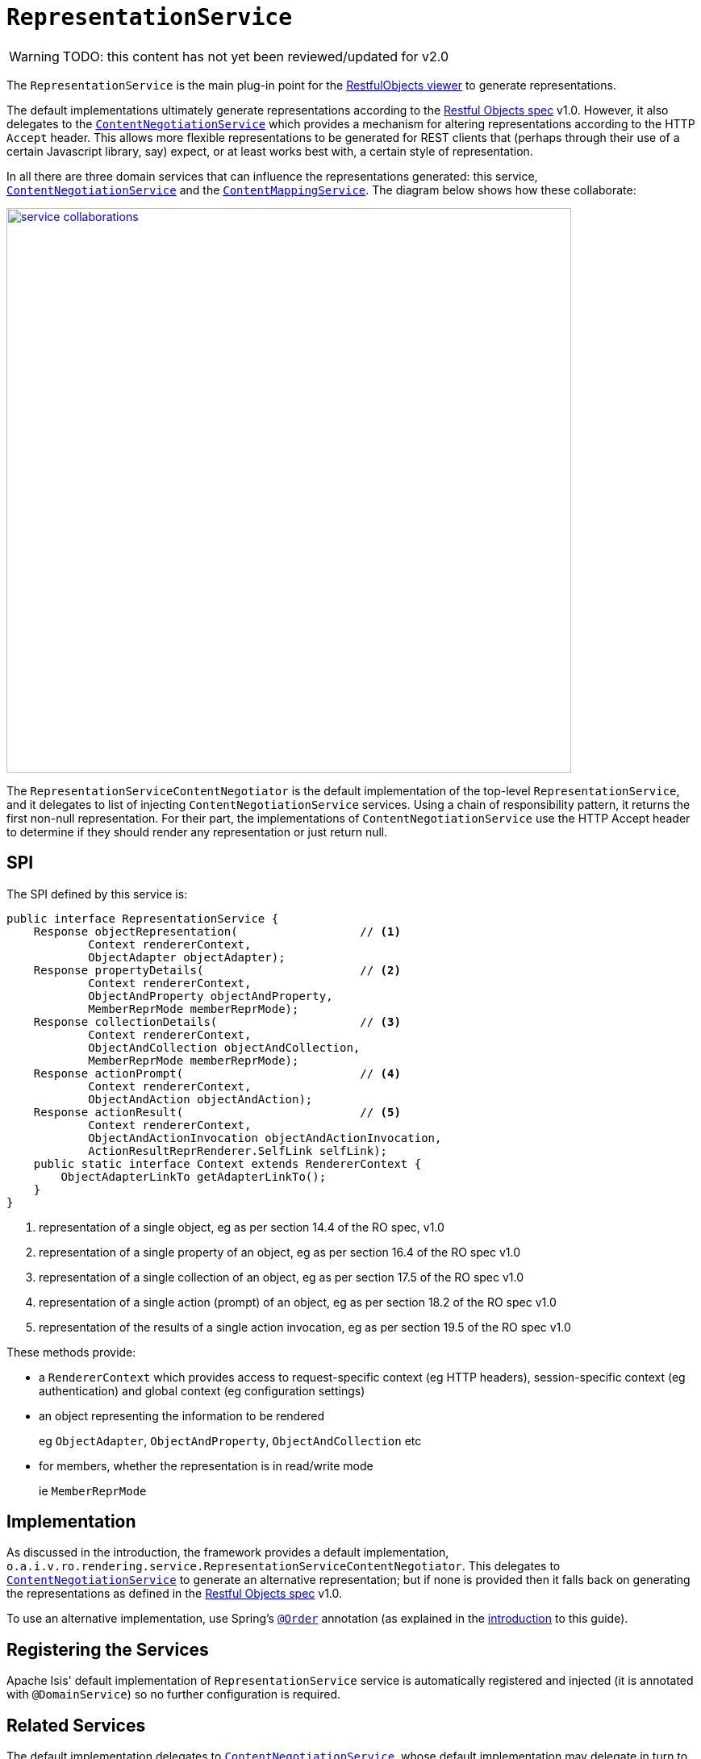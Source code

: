 = `RepresentationService`

:Notice: Licensed to the Apache Software Foundation (ASF) under one or more contributor license agreements. See the NOTICE file distributed with this work for additional information regarding copyright ownership. The ASF licenses this file to you under the Apache License, Version 2.0 (the "License"); you may not use this file except in compliance with the License. You may obtain a copy of the License at. http://www.apache.org/licenses/LICENSE-2.0 . Unless required by applicable law or agreed to in writing, software distributed under the License is distributed on an "AS IS" BASIS, WITHOUT WARRANTIES OR  CONDITIONS OF ANY KIND, either express or implied. See the License for the specific language governing permissions and limitations under the License.

WARNING: TODO: this content has not yet been reviewed/updated for v2.0


The `RepresentationService` is the main plug-in point for the xref:vro:ROOT:about.adoc[RestfulObjects viewer] to generate representations.

The default implementations ultimately generate representations according to the link:http://restfulobjects.org[Restful Objects spec] v1.0.
However, it also delegates to the xref:core:runtime-services:ContentNegotiationService.adoc[`ContentNegotiationService`] which provides a mechanism for altering representations according to the HTTP `Accept` header.
This allows more flexible representations to be generated for REST clients that (perhaps through their use of a certain Javascript library, say) expect, or at least works best with, a certain style of representation.

In all there are three domain services that can influence the representations generated: this service, xref:core:runtime-services:ContentNegotiationService.adoc[`ContentNegotiationService`] and the xref:refguide:applib-svc:ContentMappingService.adoc[`ContentMappingService`].
The diagram below shows how these collaborate:

image::RepresentationService/service-collaborations.png[width="700px",link="{imagesdir}/RepresentationService/service-collaborations.png"]

The `RepresentationServiceContentNegotiator` is the default implementation of the top-level `RepresentationService`, and it delegates to list of injecting `ContentNegotiationService` services.
Using a chain of responsibility pattern, it returns the first non-null representation.
For their part, the implementations of `ContentNegotiationService` use the HTTP Accept header to determine if they should render any representation or just return null.


== SPI

The SPI defined by this service is:

[source,java]
----
public interface RepresentationService {
    Response objectRepresentation(                  // <1>
            Context rendererContext,
            ObjectAdapter objectAdapter);
    Response propertyDetails(                       // <2>
            Context rendererContext,
            ObjectAndProperty objectAndProperty,
            MemberReprMode memberReprMode);
    Response collectionDetails(                     // <3>
            Context rendererContext,
            ObjectAndCollection objectAndCollection,
            MemberReprMode memberReprMode);
    Response actionPrompt(                          // <4>
            Context rendererContext,
            ObjectAndAction objectAndAction);
    Response actionResult(                          // <5>
            Context rendererContext,
            ObjectAndActionInvocation objectAndActionInvocation,
            ActionResultReprRenderer.SelfLink selfLink);
    public static interface Context extends RendererContext {
        ObjectAdapterLinkTo getAdapterLinkTo();
    }
}
----
<1> representation of a single object, eg as per section 14.4 of the RO spec, v1.0
<2> representation of a single property of an object, eg as per section 16.4 of the RO spec v1.0
<3> representation of a single collection of an object, eg as per section 17.5 of the RO spec v1.0
<4> representation of a single action (prompt) of an object, eg as per section 18.2 of the RO spec v1.0
<5> representation of the results of a single action invocation, eg as per section 19.5 of the RO spec v1.0

These methods provide:

* a `RendererContext` which provides access to request-specific context (eg HTTP headers), session-specific context (eg authentication) and global context (eg configuration settings)

* an object representing the information to be rendered +
+
eg `ObjectAdapter`, `ObjectAndProperty`, `ObjectAndCollection` etc

* for members, whether the representation is in read/write mode +
+
ie `MemberReprMode`






== Implementation

As discussed in the introduction, the framework provides a default implementation, `o.a.i.v.ro.rendering.service.RepresentationServiceContentNegotiator`.
This delegates to xref:core:runtime-services:ContentNegotiationService.adoc[`ContentNegotiationService`] to generate an alternative representation; but if none is provided then it falls back on generating the representations as defined in the link:http://restfulobjects.org[Restful Objects spec] v1.0.

To use an alternative implementation, use Spring's link:https://docs.spring.io/spring-framework/docs/current/javadoc-api/org/springframework/core/annotation/Order.html[`@Order`] annotation (as explained in the xref:refguide:applib-svc:about.adoc#overriding-the-services[introduction] to this guide).


== Registering the Services

Apache Isis' default implementation of `RepresentationService` service is automatically registered and injected (it is annotated with `@DomainService`) so no further configuration is required.



== Related Services

The default implementation delegates to xref:core:runtime-services:ContentNegotiationService.adoc[`ContentNegotiationService`], whose default implementation may delegate in turn to xref:refguide:applib-svc:ContentMappingService.adoc[`ContentMappingService`] (if present).
